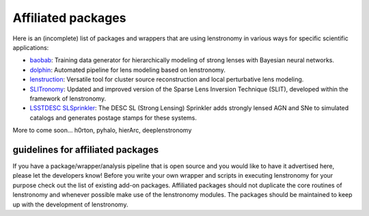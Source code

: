 ===================
Affiliated packages
===================

Here is an (incomplete) list of packages and wrappers that are using lenstronomy in various ways for specific scientific
applications:

- `baobab <https://github.com/jiwoncpark/baobab>`_: Training data generator for hierarchically modeling of strong lenses with Bayesian neural networks.
- `dolphin <https://github.com/ajshajib/dolphin>`_: Automated pipeline for lens modeling based on lenstronomy.
- `lenstruction <https://github.com/ylilan/lenstruction>`_: Versatile tool for cluster source reconstruction and local perturbative lens modeling.
- `SLITronomy <https://github.com/aymgal/SLITronomy>`_: Updated and improved version of the Sparse Lens Inversion Technique (SLIT), developed within the framework of lenstronomy.
- `LSSTDESC SLSprinkler <https://github.com/LSSTDESC/SLSprinkler>`_: The DESC SL (Strong Lensing) Sprinkler adds strongly lensed AGN and SNe to simulated catalogs and generates postage stamps for these systems.


More to come soon...
h0rton, pyhalo, hierArc, deeplenstronomy



guidelines for affiliated packages
----------------------------------
If you have a package/wrapper/analysis pipeline that is open source and you would like to have it advertised here, please let the developers know!
Before you write your own wrapper and scripts in executing lenstronomy for your purpose check out the list
of existing add-on packages. Affiliated packages should not duplicate the core routines of lenstronomy and whenever possible make use of the lenstronomy modules.
The packages should be maintained to keep up with the development of lenstronomy.